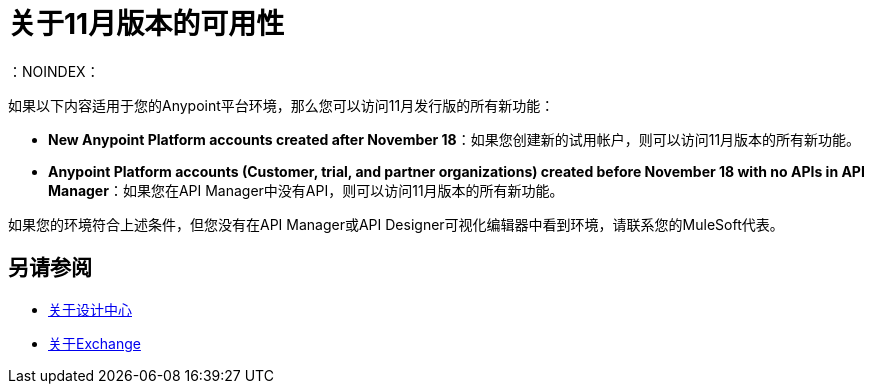 = 关于11月版本的可用性
：NOINDEX：

如果以下内容适用于您的Anypoint平台环境，那么您可以访问11月发行版的所有新功能：

*  *New Anypoint Platform accounts created after November 18*：如果您创建新的试用帐户，则可以访问11月版本的所有新功能。

*  *Anypoint Platform accounts (Customer, trial, and partner organizations) created before November 18 with no APIs in API Manager*：如果您在API Manager中没有API，则可以访问11月版本的所有新功能。

如果您的环境符合上述条件，但您没有在API Manager或API Designer可视化编辑器中看到环境，请联系您的MuleSoft代表。

== 另请参阅

*  link:/design-center/v/1.0/[关于设计中心]
*  link:/anypoint-exchange/[关于Exchange]
